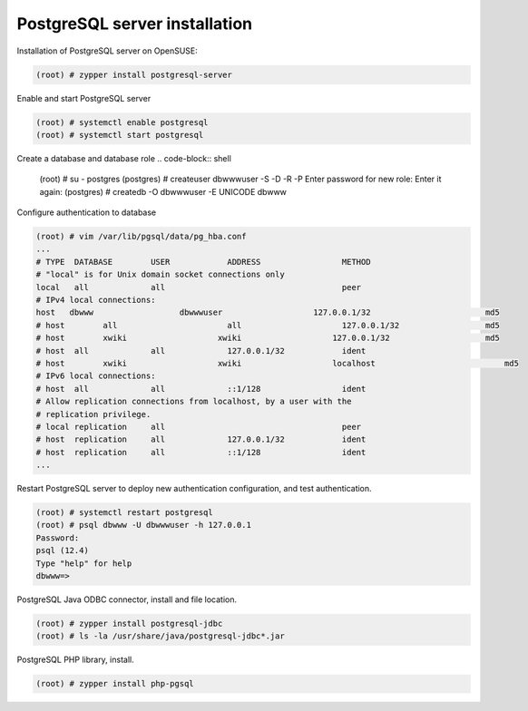 PostgreSQL server installation
==============================

Installation of PostgreSQL server on OpenSUSE:

.. code-block:: shell

  (root) # zypper install postgresql-server 


Enable and start PostgreSQL server

.. code-block:: shell

  (root) # systemctl enable postgresql
  (root) # systemctl start postgresql
  
  
Create a database and database role
.. code-block:: shell

  (root) # su - postgres
  (postgres) # createuser dbwwwuser -S -D -R -P
  Enter password for new role:
  Enter it again:
  (postgres) # createdb -O dbwwwuser -E UNICODE dbwww
  

Configure authentication to database

.. code-block:: shell

  (root) # vim /var/lib/pgsql/data/pg_hba.conf
  ...
  # TYPE  DATABASE        USER            ADDRESS                 METHOD
  # "local" is for Unix domain socket connections only
  local   all             all                                     peer
  # IPv4 local connections:
  host	 dbwww		        dbwwwuser		    127.0.0.1/32		        md5
  # host	all		          all		          127.0.0.1/32		        md5
  # host	xwiki		        xwiki		        127.0.0.1/32		        md5
  # host  all             all             127.0.0.1/32            ident
  # host	xwiki		        xwiki		        localhost		            md5
  # IPv6 local connections:
  # host  all             all             ::1/128                 ident
  # Allow replication connections from localhost, by a user with the
  # replication privilege.
  # local replication     all                                     peer
  # host  replication     all             127.0.0.1/32            ident
  # host  replication     all             ::1/128                 ident
  ...


Restart PostgreSQL server to deploy new authentication configuration, and test authentication.

.. code-block:: shell

  (root) # systemctl restart postgresql
  (root) # psql dbwww -U dbwwwuser -h 127.0.0.1
  Password:
  psql (12.4)
  Type "help" for help
  dbwww=>
  
  
PostgreSQL Java ODBC connector, install and file location.

.. code-block:: shell

  (root) # zypper install postgresql-jdbc
  (root) # ls -la /usr/share/java/postgresql-jdbc*.jar


PostgreSQL PHP library, install.

.. code-block:: shell

  (root) # zypper install php-pgsql
 
 
